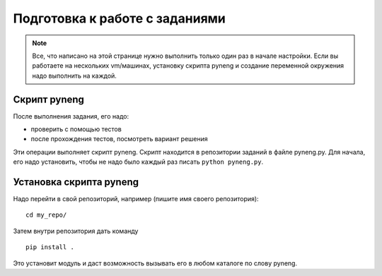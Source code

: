 .. raw:: latex

   \newpage

.. _additional_info_pyneng_prepare:

Подготовка к работе с заданиями
===============================

.. note::

    Все, что написано на этой странице нужно выполнить только один раз в начале настройки.
    Если вы работаете на нескольких vm/машинах, установку скрипта pyneng и создание переменной окружения
    надо выполнить на каждой.

Скрипт pyneng
-------------

После выполнения задания, его надо:

* проверить с помощью тестов
* после прохождения тестов, посмотреть вариант решения

Эти операции выполняет скрипт pyneng. Скрипт находится в репозитории заданий в файле pyneng.py.
Для начала, его надо установить, чтобы не надо было каждый раз писать ``python pyneng.py``.

Установка скрипта pyneng
------------------------

Надо перейти в свой репозиторий, например (пишите имя своего репозитория):

::

    cd my_repo/

Затем внутри репозитория дать команду

::

    pip install .

Это установит модуль и даст возможность вызывать его в любом каталоге по слову pyneng.

